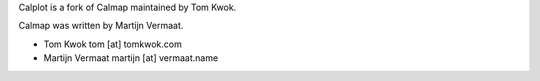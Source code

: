 Calplot is a fork of Calmap maintained by Tom Kwok.

Calmap was written by Martijn Vermaat.

- Tom Kwok tom [at] tomkwok.com
- Martijn Vermaat martijn [at] vermaat.name
